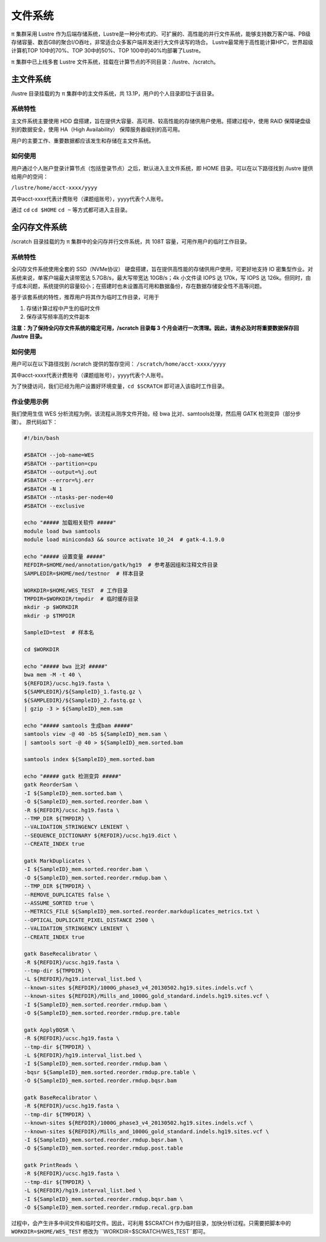 ********
文件系统
********

π 集群采用 Lustre 作为后端存储系统，Lustre是一种分布式的、可扩展的、高性能的并行文件系统，能够支持数万客户端、PB级存储容量、数百GB的聚合I/O吞吐，非常适合众多客户端并发进行大文件读写的场合。
Lustre最常用于高性能计算HPC，世界超级计算机TOP 10中的70%、TOP 30中的50%、TOP 100中的40%均部署了Lustre。

π 集群中已上线多套 Lustre 文件系统，挂载在计算节点的不同目录：/lustre、/scratch。

主文件系统
==========

/lustre 目录挂载的为 π 集群中的主文件系统，共 13.1P，用户的个人目录即位于该目录。

系统特性
--------

主文件系统主要使用 HDD 盘搭建，旨在提供大容量、高可用、较高性能的存储供用户使用。搭建过程中，使用 RAID 保障硬盘级别的数据安全，使用 HA（High Availability） 保障服务器级别的高可用。

用户的主要工作、重要数据都应该发生和存储在主文件系统。

如何使用
--------

用户通过个人账户登录计算节点（包括登录节点）之后，默认进入主文件系统，即 HOME 目录。可以在以下路径找到 /lustre 提供给用户的空间： 

``/lustre/home/acct-xxxx/yyyy``

其中acct-xxxx代表计费账号（课题组账号），yyyy代表个人账号。

通过 ``cd`` ``cd $HOME`` ``cd ~`` 等方式都可进入主目录。


全闪存文件系统
==============

/scratch 目录挂载的为 π 集群中的全闪存并行文件系统，共 108T 容量，可用作用户的临时工作目录。

系统特性
--------

全闪存文件系统使用全套的 SSD（NVMe协议） 硬盘搭建，旨在提供高性能的存储供用户使用，可更好地支持 IO 密集型作业。对系统来说，单客户端最大读带宽达 5.7GB/s，最大写带宽达 10GB/s；4k 小文件读 IOPS 达 170k，写 IOPS 达 126k。但同时，由于成本问题，系统提供的容量较小；在搭建时也未设置高可用和数据备份，存在数据存储安全性不高等问题。

基于该套系统的特性，推荐用户将其作为临时工作目录，可用于

1. 存储计算过程中产生的临时文件

2. 保存读写频率高的文件副本


**注意：为了保持全闪存文件系统的稳定可用，/scratch 目录每 3 个月会进行一次清理。因此，请务必及时将重要数据保存回 /lustre 目录。**

如何使用
--------

用户可以在以下路径找到 /scratch 提供的暂存空间： 
``/scratch/home/acct-xxxx/yyyy``

其中acct-xxxx代表计费账号（课题组账号），yyyy代表个人账号。

为了快捷访问，我们已经为用户设置好环境变量，``cd $SCRATCH`` 即可进入该临时工作目录。

作业使用示例
------------

我们使用生信 WES 分析流程为例，该流程从测序文件开始，经 bwa 比对、samtools处理，然后用 GATK 检测变异（部分步骤）。 原代码如下：

.. code:: bash

    #!/bin/bash

    #SBATCH --job-name=WES
    #SBATCH --partition=cpu
    #SBATCH --output=%j.out
    #SBATCH --error=%j.err
    #SBATCH -N 1
    #SBATCH --ntasks-per-node=40
    #SBATCH --exclusive

    echo "##### 加载相关软件 #####"
    module load bwa samtools  
    module load miniconda3 && source activate 10_24  # gatk-4.1.9.0

    echo "##### 设置变量 #####"
    REFDIR=$HOME/med/annotation/gatk/hg19  # 参考基因组和注释文件目录
    SAMPLEDIR=$HOME/med/testnor  # 样本目录

    WORKDIR=$HOME/WES_TEST  # 工作目录
    TMPDIR=$WORKDIR/tmpdir  # 临时缓存目录
    mkdir -p $WORKDIR
    mkdir -p $TMPDIR

    SampleID=test  # 样本名

    cd $WORKDIR

    echo "##### bwa 比对 #####"
    bwa mem -M -t 40 \
    ${REFDIR}/ucsc.hg19.fasta \
    ${SAMPLEDIR}/${SampleID}_1.fastq.gz \
    ${SAMPLEDIR}/${SampleID}_2.fastq.gz \
    | gzip -3 > ${SampleID}_mem.sam

    echo "##### samtools 生成bam #####"
    samtools view -@ 40 -bS ${SampleID}_mem.sam \
    | samtools sort -@ 40 > ${SampleID}_mem.sorted.bam

    samtools index ${SampleID}_mem.sorted.bam

    echo "##### gatk 检测变异 #####"
    gatk ReorderSam \
    -I ${SampleID}_mem.sorted.bam \
    -O ${SampleID}_mem.sorted.reorder.bam \
    -R ${REFDIR}/ucsc.hg19.fasta \
    --TMP_DIR ${TMPDIR} \
    --VALIDATION_STRINGENCY LENIENT \
    --SEQUENCE_DICTIONARY ${REFDIR}/ucsc.hg19.dict \
    --CREATE_INDEX true

    gatk MarkDuplicates \
    -I ${SampleID}_mem.sorted.reorder.bam \
    -O ${SampleID}_mem.sorted.reorder.rmdup.bam \
    --TMP_DIR ${TMPDIR} \
    --REMOVE_DUPLICATES false \
    --ASSUME_SORTED true \
    --METRICS_FILE ${SampleID}_mem.sorted.reorder.markduplicates_metrics.txt \
    --OPTICAL_DUPLICATE_PIXEL_DISTANCE 2500 \
    --VALIDATION_STRINGENCY LENIENT \
    --CREATE_INDEX true

    gatk BaseRecalibrator \
    -R ${REFDIR}/ucsc.hg19.fasta \
    --tmp-dir ${TMPDIR} \
    -L ${REFDIR}/hg19.interval_list.bed \
    --known-sites ${REFDIR}/1000G_phase3_v4_20130502.hg19.sites.indels.vcf \
    --known-sites ${REFDIR}/Mills_and_1000G_gold_standard.indels.hg19.sites.vcf \
    -I ${SampleID}_mem.sorted.reorder.rmdup.bam \
    -O ${SampleID}_mem.sorted.reorder.rmdup.pre.table

    gatk ApplyBQSR \
    -R ${REFDIR}/ucsc.hg19.fasta \
    --tmp-dir ${TMPDIR} \
    -L ${REFDIR}/hg19.interval_list.bed \
    -I ${SampleID}_mem.sorted.reorder.rmdup.bam \
    -bqsr ${SampleID}_mem.sorted.reorder.rmdup.pre.table \
    -O ${SampleID}_mem.sorted.reorder.rmdup.bqsr.bam

    gatk BaseRecalibrator \
    -R ${REFDIR}/ucsc.hg19.fasta \
    --tmp-dir ${TMPDIR} \
    --known-sites ${REFDIR}/1000G_phase3_v4_20130502.hg19.sites.indels.vcf \
    --known-sites ${REFDIR}/Mills_and_1000G_gold_standard.indels.hg19.sites.vcf \
    -I ${SampleID}_mem.sorted.reorder.rmdup.bqsr.bam \
    -O ${SampleID}_mem.sorted.reorder.rmdup.post.table

    gatk PrintReads \
    -R ${REFDIR}/ucsc.hg19.fasta \
    --tmp-dir ${TMPDIR} \
    -L ${REFDIR}/hg19.interval_list.bed \
    -I ${SampleID}_mem.sorted.reorder.rmdup.bqsr.bam \
    -O ${SampleID}_mem.sorted.reorder.rmdup.recal.grp.bam


过程中，会产生许多中间文件和临时文件。因此，可利用 $SCRATCH 作为临时目录，加快分析过程。只需要把脚本中的 ``WORKDIR=$HOME/WES_TEST`` 修改为 ``WORKDIR=$SCRATCH/WES_TEST``即可。
